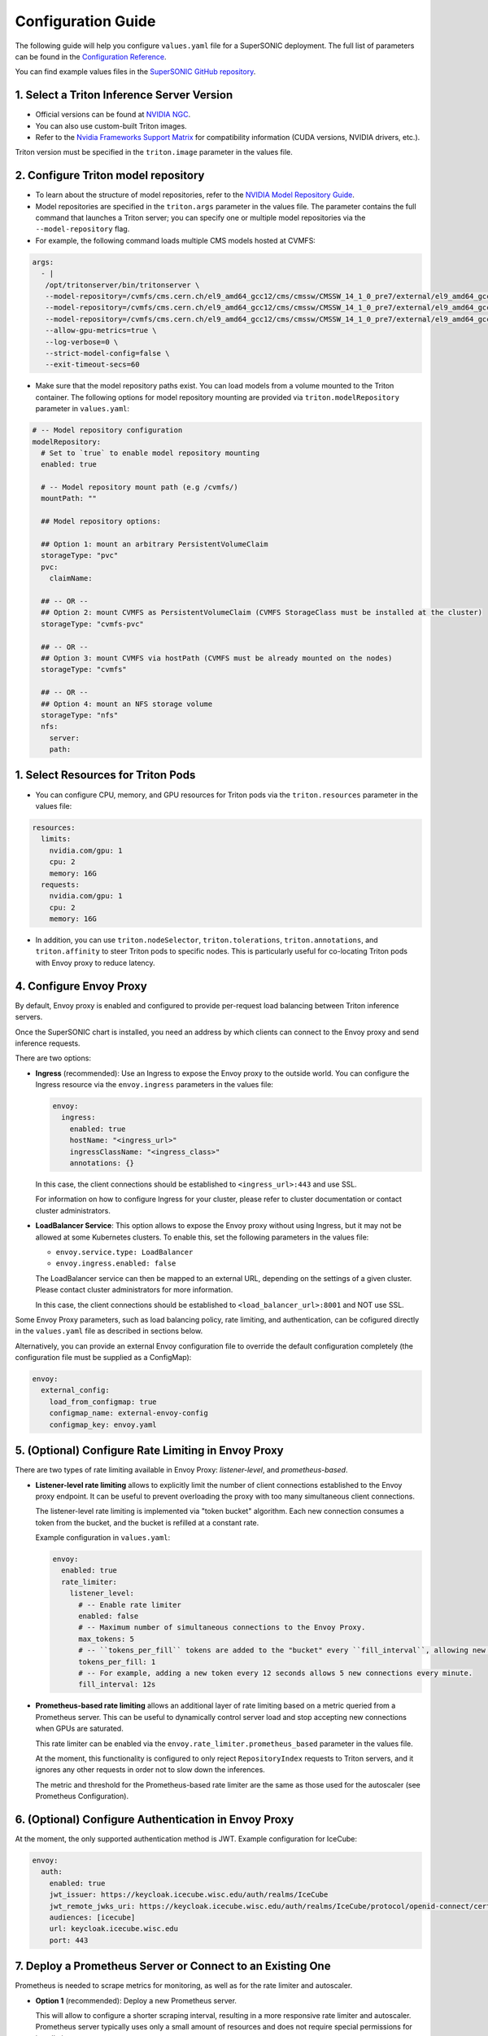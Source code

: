 Configuration Guide
####################

The following guide will help you configure ``values.yaml`` file for a SuperSONIC deployment.
The full list of parameters can be found in the `Configuration Reference <configuration-reference>`_.

You can find example values files in the `SuperSONIC GitHub repository <https://github.com/fastmachinelearning/SuperSONIC/tree/main/values>`_.

1. Select a Triton Inference Server Version
=============================================

- Official versions can be found at `NVIDIA NGC <https://ngc.nvidia.com/catalog/containers/nvidia:tritonserver>`_.
- You can also use custom-built Triton images.
- Refer to the `Nvidia Frameworks Support Matrix <https://docs.nvidia.com/deeplearning/frameworks/support-matrix/index.html>`_ 
  for compatibility information (CUDA versions, NVIDIA drivers, etc.).

Triton version must be specified in the ``triton.image`` parameter in the values file.


2. Configure Triton model repository
=============================================
   
- To learn about the structure of model repositories, refer to the
  `NVIDIA Model Repository Guide <https://docs.nvidia.com/deeplearning/triton-inference-server/user-guide/docs/user_guide/model_repository.html>`_.
- Model repositories are specified in the ``triton.args`` parameter in the values file.
  The parameter contains the full command that launches a Triton server; you can specify
  one or multiple model repositories via the ``--model-repository`` flag.
- For example, the following command loads multiple CMS models hosted at CVMFS:
     
.. code-block:: yaml

   args: 
     - |
      /opt/tritonserver/bin/tritonserver \
      --model-repository=/cvmfs/cms.cern.ch/el9_amd64_gcc12/cms/cmssw/CMSSW_14_1_0_pre7/external/el9_amd64_gcc12/data/RecoBTag/Combined/data/models/ \
      --model-repository=/cvmfs/cms.cern.ch/el9_amd64_gcc12/cms/cmssw/CMSSW_14_1_0_pre7/external/el9_amd64_gcc12/data/RecoTauTag/TrainingFiles/data/DeepTauIdSONIC/ \
      --model-repository=/cvmfs/cms.cern.ch/el9_amd64_gcc12/cms/cmssw/CMSSW_14_1_0_pre7/external/el9_amd64_gcc12/data/RecoMET/METPUSubtraction/data/models/ \
      --allow-gpu-metrics=true \
      --log-verbose=0 \
      --strict-model-config=false \
      --exit-timeout-secs=60 

- Make sure that the model repository paths exist. You can load models from a volume mounted to the Triton container.
  The following options for model repository mounting are provided via ``triton.modelRepository`` parameter in ``values.yaml``:

.. raw:: html

    <details>
    <summary>Model repository options</summary>

.. code-block:: yaml

   # -- Model repository configuration
   modelRepository:
     # Set to `true` to enable model repository mounting
     enabled: true

     # -- Model repository mount path (e.g /cvmfs/)
     mountPath: ""

     ## Model repository options:

     ## Option 1: mount an arbitrary PersistentVolumeClaim
     storageType: "pvc"
     pvc:
       claimName: 

     ## -- OR --
     ## Option 2: mount CVMFS as PersistentVolumeClaim (CVMFS StorageClass must be installed at the cluster)
     storageType: "cvmfs-pvc"
     
     ## -- OR --
     ## Option 3: mount CVMFS via hostPath (CVMFS must be already mounted on the nodes)
     storageType: "cvmfs"

     ## -- OR --
     ## Option 4: mount an NFS storage volume
     storageType: "nfs"
     nfs:
       server:
       path:

.. raw:: html

   </details>

.. raw:: html

    <br><br>


1. Select Resources for Triton Pods
=============================================

- You can configure CPU, memory, and GPU resources for Triton pods via the ``triton.resources`` parameter in the values file:

.. code-block:: yaml

   resources:
     limits:
       nvidia.com/gpu: 1
       cpu: 2
       memory: 16G
     requests:
       nvidia.com/gpu: 1
       cpu: 2
       memory: 16G

- In addition, you can use ``triton.nodeSelector``, ``triton.tolerations``,
  ``triton.annotations``, and ``triton.affinity`` to steer Triton pods to specific nodes.
  This is particularly useful for co-locating Triton pods with Envoy proxy to reduce latency.


4. Configure Envoy Proxy
================================================

By default, Envoy proxy is enabled and configured to provide per-request
load balancing between Triton inference servers.

Once the SuperSONIC chart is installed, you need an address by which clients
can connect to the Envoy proxy and send inference requests.

There are two options:

-  **Ingress** (recommended): Use an Ingress to expose the Envoy proxy to the outside world.
   You can configure the Ingress resource via the ``envoy.ingress`` parameters in the values file:

   .. code-block:: yaml

      envoy:
        ingress:
          enabled: true
          hostName: "<ingress_url>"
          ingressClassName: "<ingress_class>"
          annotations: {}

   In this case, the client connections should be established to  ``<ingress_url>:443`` and use SSL.

   For information on how to configure Ingress for your cluster, please refer to cluster documentation or contact cluster administrators.

-  **LoadBalancer Service**: This option allows to expose the Envoy proxy without using Ingress, but it may
   not be allowed at some Kubernetes clusters. To enable this, set the following parameters in the values file:

   - ``envoy.service.type: LoadBalancer``
   - ``envoy.ingress.enabled: false``
  
   The LoadBalancer service can then be mapped to an external URL, depending on the settings of a given cluster.
   Please contact cluster administrators for more information.

   In this case, the client connections should be established to  ``<load_balancer_url>:8001`` and NOT use SSL.

Some Envoy Proxy parameters, such as load balancing policy, rate limiting, and authentication,
can be cofigured directly in the ``values.yaml`` file as described in sections below.

Alternatively, you can provide an external Envoy configuration file to override the
default configuration completely (the configuration file must be supplied as a ConfigMap):

.. code-block:: yaml

   envoy:
     external_config:
       load_from_configmap: true
       configmap_name: external-envoy-config
       configmap_key: envoy.yaml

5. (Optional) Configure Rate Limiting in Envoy Proxy
======================================================
   
There are two types of rate limiting available in Envoy Proxy: *listener-level*, and *prometheus-based*.

- **Listener-level rate limiting** allows to explicitly limit the number of client connections established to the Envoy proxy endpoint.
  It can be useful to prevent overloading the proxy with too many simultaneous client connections.

  The listener-level rate limiting is implemented via "token bucket" algorithm.
  Each new connection consumes a token from the bucket, and the bucket is refilled at a constant rate.

  Example configuration in ``values.yaml``:

  .. code-block:: yaml

     envoy:
       enabled: true
       rate_limiter:
         listener_level:
           # -- Enable rate limiter
           enabled: false
           # -- Maximum number of simultaneous connections to the Envoy Proxy.
           max_tokens: 5
           # -- ``tokens_per_fill`` tokens are added to the "bucket" every ``fill_interval``, allowing new connections to be established.
           tokens_per_fill: 1
           # -- For example, adding a new token every 12 seconds allows 5 new connections every minute.
           fill_interval: 12s

- **Prometheus-based rate limiting** allows an additional layer of rate limiting based on a metric queried from a Prometheus server.
  This can be useful to dynamically control server load and stop accepting new connections when GPUs are saturated.

  This rate limiter can be enabled via the ``envoy.rate_limiter.prometheus_based`` parameter in the values file.

  At the moment, this functionality is configured to only reject ``RepositoryIndex`` requests to Triton servers, and it ignores
  any other requests in order not to slow down the inferences.

  The metric and threshold for the Prometheus-based rate limiter are the same as those used for the autoscaler (see Prometheus Configuration).

6. (Optional) Configure Authentication in Envoy Proxy
======================================================

At the moment, the only supported authentication method is JWT. Example configuration for IceCube:

.. code-block:: yaml

   envoy:
     auth:
       enabled: true
       jwt_issuer: https://keycloak.icecube.wisc.edu/auth/realms/IceCube
       jwt_remote_jwks_uri: https://keycloak.icecube.wisc.edu/auth/realms/IceCube/protocol/openid-connect/certs
       audiences: [icecube]
       url: keycloak.icecube.wisc.edu
       port: 443


7. Deploy a Prometheus Server or Connect to an Existing One
============================================================

Prometheus is needed to scrape metrics for monitoring, as well as for the rate limiter and autoscaler.

- **Option 1** (recommended): Deploy a new Prometheus server.

  This will allow to configure a shorter scraping interval, resulting in a more responsive
  rate limiter and autoscaler. Prometheus server typically uses only a small amount of resources
  and does not require special permissions for installation.

  This option installs Prometheus as a subchart, the default values for it are set to reasonable values.
  You can further customize the Prometheus installation by passing parameters from
  official Prometheus `values.yaml <https://github.com/prometheus-community/helm-charts/blob/main/charts/prometheus/values.yaml>`_ file
  under the ``prometheus`` section of the SuperSONIC values file:

  .. code-block:: yaml

     prometheus:
       enabled: true
       server:
         ingress:
           enabled: true
           ingressClassName: "<ingress_class>"
           hosts:
              - "<prometheus_url>"
           tls:
             - hosts:
                 - "<prometheus_url>"

  The parameters you will most likely need to configure in your values file are related to
  Ingress for web access to Prometheus UI.

  .. warning::

    This option requires permissions to list pods in the installation namespace.
    Permission validation is performed automatically: if you don't have the necessary permissions,
    an error message will be printed when running ``helm install`` command.

- **Option 2**: Connect to an existing Prometheus server.

  If you don't have enough permissions to install a new Prometheus server,
  you can connect to an existing one. If ``prometheus.external.enabled`` is set to ``true``,
  all  parameters in the ``prometheus`` section, except the ones under
  ``prometheus.external``, are ignored.

  .. code-block:: yaml

    prometheus:
      external:
        enabled: true
          scheme: "<https or http>"
          url: "<prometheus_url>"
          port: <prometheus_port>


8. (Optional) Configure Metrics for Scaling and Rate Limiting
===============================================================

Both the rate limiter and the autoscaler are currently configured to use the same Prometheus metric and threshold.
They are defined in the ``serverLoadMetric`` and ``serverLoadThreshold`` parameters at the root level of the values file.
The default metric is the inference queue time at the Triton servers, as defined in
`here <https://github.com/fastmachinelearning/SuperSONIC/blob/main/helm/supersonic/templates/_scaling-metric.tpl>`_.

When the metric value exceeds the threshold, the following happens:

- Autoscaler scales up the number of Triton servers if possible.
- Envoy proxy rejects new ``RepositoryIndex`` requests.

The pre-configured Grafana dashboard contains a graph of this metric, entitled "Server Load Metric".
The Prometheus query for the graph is automatically inferred from the value of ``serverLoadMetric`` parameter.
The graph also displays the threshold value defined in ``serverLoadThreshold`` parameter.


9. (Optional) Deploy Grafana Dashboard
==========================================

Grafana is used to visualize metrics collected by Prometheus.
We provide a pre-configured Grafana dashboard which includes many useful metrics,
including latency breakdown, GPU utilization, and more.

If you have a Grafana instance already installed, you can deploy SuperSONIC dashboars
by copying one of the JSON files from the
`SuperSONIC repository <https://github.com/fastmachinelearning/SuperSONIC/tree/main/helm/supersonic/dashboards>`_.

If you don't have a Grafana instance already installed, you can deploy one as a subchart of SuperSONIC,
in which case the dashboard will be automatically deployed.

You can further customize the Grafana installation by passing parameters from
official Grafana `values.yaml <https://github.com/grafana/helm-charts/blob/main/charts/grafana/values.yaml>`_ file
under the ``grafana`` section of the SuperSONIC values file:

.. code-block:: yaml

   grafana:
     enabled: true
     ingress:
       enabled: true
       ingressClassName: "<ingress_class>"
       hosts:
          - "<grafana_url>"
       tls:
         - hosts:
             - "<grafana_url>"

The values you will most likely need to configure in your values file are related to
Grafana Ingress for web access, and datasources to connect to Prometheus,

.. figure:: img/grafana.png
  :align: center
  :height: 200
  :alt: SuperSONIC Grafana Dashboard

10. Enable KEDA Autoscaler
==========================================

Autoscaling is implemented via `KEDA (Kubernetes Event-Driven Autoscaler) <https://keda.sh/>`_ and
can be enabled via the ``keda.enabled`` parameter in the values file.

.. warning::

   Deploying KEDA autoscaler requires KEDA CustomResourceDefinitions to be installed in the cluster.
   Please contact cluster administrators if this step of installation fails.

The parameters ``keda.minReplicaCount`` and ``keda.maxReplicaCount`` define the range in which
the number of Triton servers can scale.

Additional optional parameters can control how quickly the autoscaler reacts to changes in the Prometheus metric:

.. code-block:: yaml

   keda:
     enabled: true

     minReplicaCount: 1
     maxReplicaCount: 10

     scaleUp:
       stabilizationWindowSeconds: 120
       periodSeconds: 30
       stepsize: 1
     scaleDown:
       stabilizationWindowSeconds: 120
       periodSeconds: 30
       stepsize: 1

11. (Optional) Configure Metrics Collector for Running ``perf_analyzer``
=========================================================================

To collect Prometheus metrics when using ``perf_analyzer`` for testing,
a Metrics Collector can be deployed to format Prometheus metrics properly.
The Metrics Collector is installed as a subchart with most of the default
values pre-configured. To enable the Metrics Collector, set the
``metricsCollector.enabled`` parameter to ``true`` in your values file
and configure ingress settings if needed as shown below:

.. code-block:: yaml

    metricsCollector:
      enabled: true
      ingress:
        enabled: true
        hostName: "<metrics_collector_url>"
        ingressClassName: "<ingress_class>"
        annotations: {}

Running with ``perf_analyzer`` is then done with:

.. code-block:: bash

    perf_analyzer -m <model_name> -u <envoy_engress> -i grpc \
        --collect-metrics --metrics-url <metrics_collector_url>/metrics \
        --verbose-csv -f <out_csv_file_name>.csv

If ingress is not desired, port-forward the metrics collector service and call
``--metrics-url localhost:8003/metrics`` to access the metrics. 

12. (Optional) Configure Advanced Monitoring 
=============================================

Refer to the `advanced monitoring guide <advanced-monitoring>`_.
